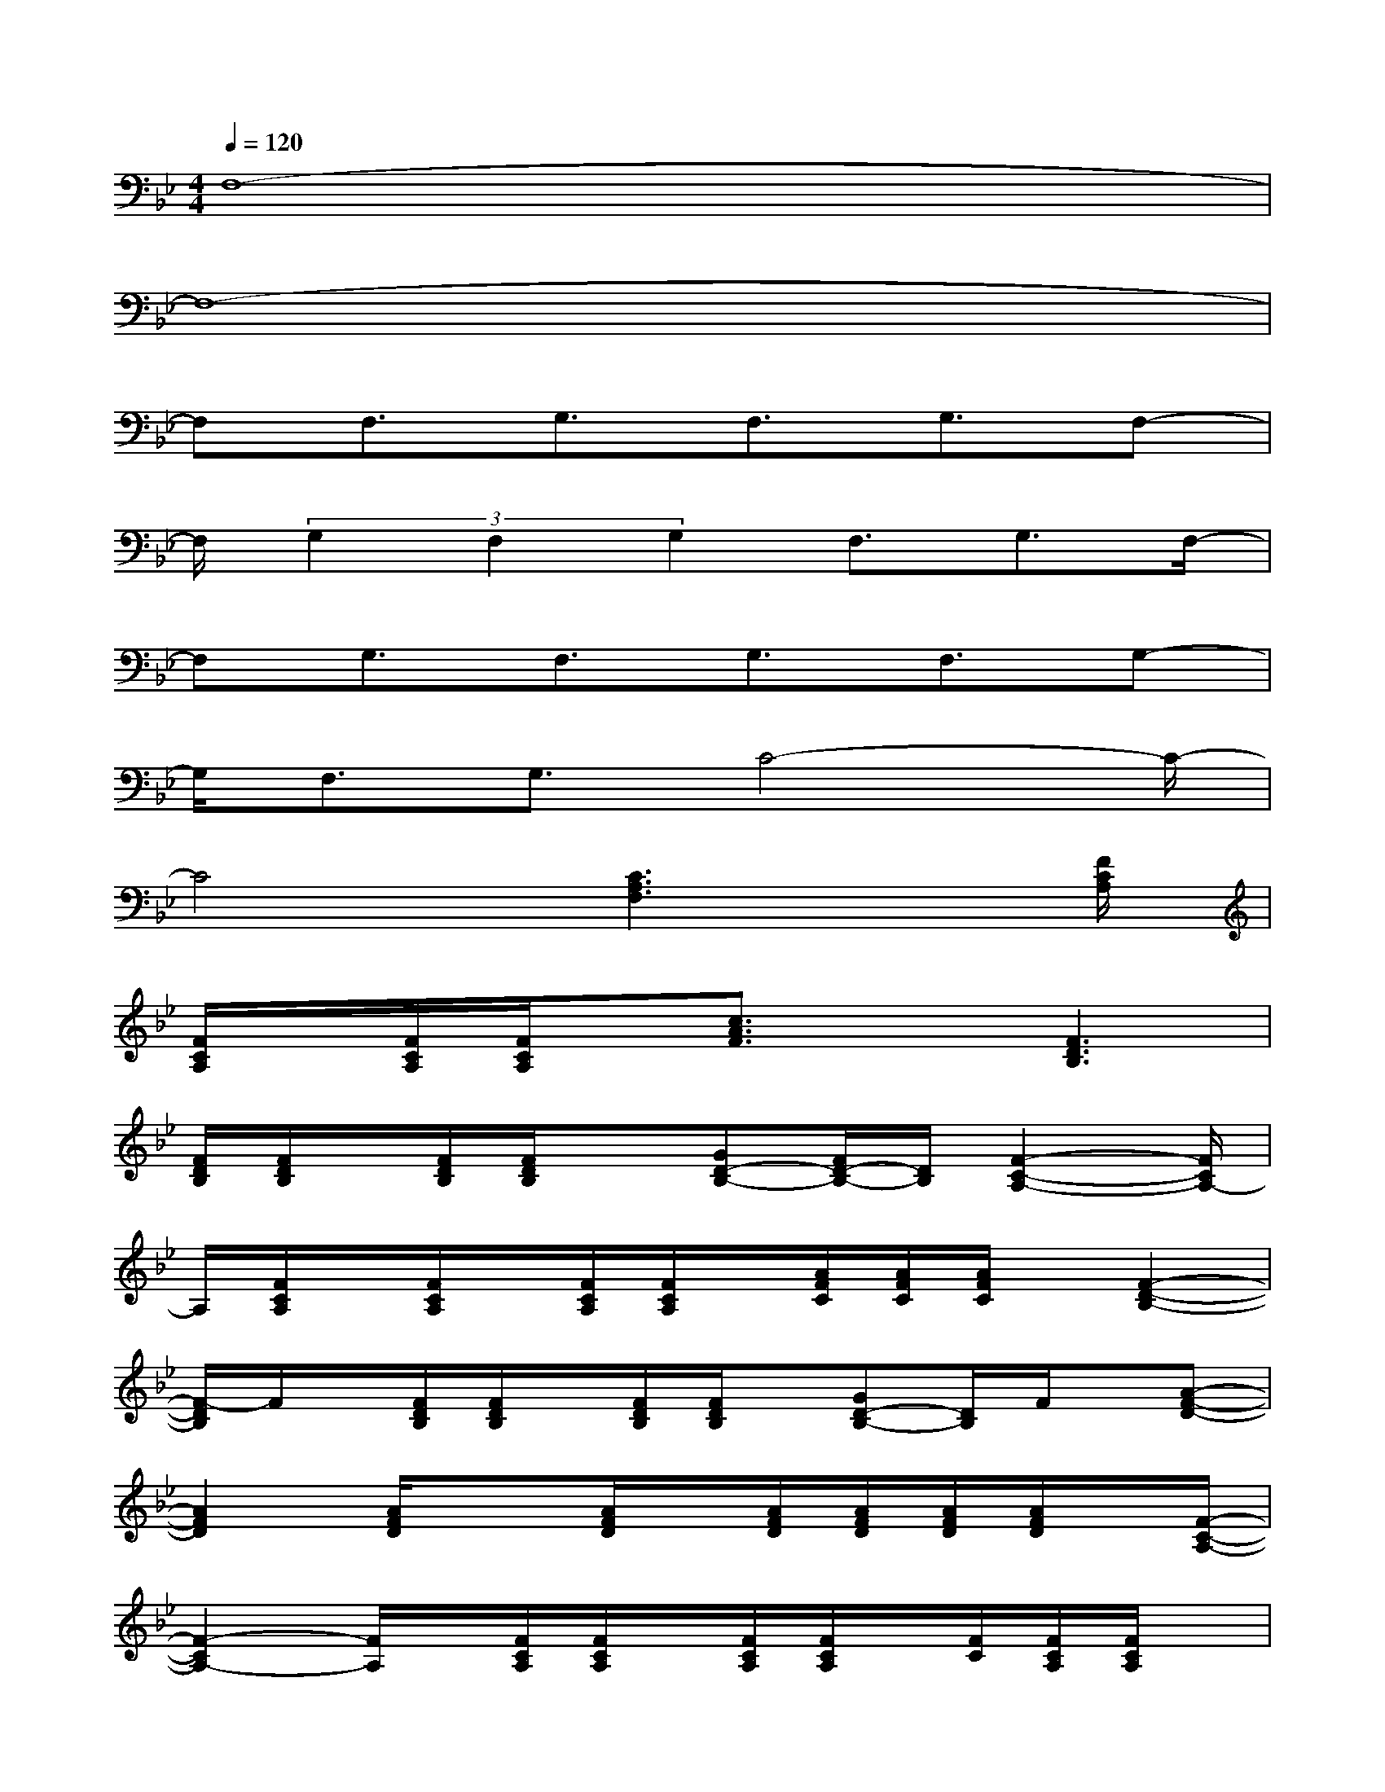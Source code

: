 X:1
T:
M:4/4
L:1/8
Q:1/4=120
K:Bb%2flats
V:1
F,8-|
F,8-|
F,F,3/2G,3/2F,3/2G,3/2F,-|
F,/2(3G,2F,2G,2F,3/2G,3/2F,/2-|
F,G,3/2F,3/2G,3/2F,3/2G,-|
G,/2F,3/2G,3/2C4-C/2-|
C4[C3A,3F,3]x/2[F/2C/2A,/2]|
[F/2C/2A,/2]x/2[F/2C/2A,/2][F/2C/2A,/2]x/2[c3/2A3/2F3/2]x[F3D3B,3]|
[F/2D/2B,/2][F/2D/2B,/2]x/2[F/2D/2B,/2][F/2D/2B,/2]x[GD-B,-][F/2D/2-B,/2-][D/2B,/2][F2-C2-A,2-][F/2C/2A,/2-]|
A,/2[F/2C/2A,/2]x/2[F/2C/2A,/2]x/2[F/2C/2A,/2][F/2C/2A,/2]x/2[A/2F/2C/2][A/2F/2C/2][A/2F/2C/2]x/2[F2-D2-B,2-]|
[F/2-D/2B,/2]F/2x/2[F/2D/2B,/2][F/2D/2B,/2]x/2[F/2D/2B,/2][F/2D/2B,/2]x/2[GD-B,-][D/2B,/2]F/2x/2[A-F-D-]|
[A2F2D2][A/2F/2D/2]x3/2[A/2F/2D/2]x/2[A/2F/2D/2][A/2F/2D/2][A/2F/2D/2][A/2F/2D/2]x/2[F/2-C/2-A,/2-]|
[F2-C2A,2-][F/2A,/2]x/2[F/2C/2A,/2][F/2C/2A,/2]x/2[F/2C/2A,/2][F/2C/2A,/2]x/2[F/2C/2][F/2C/2A,/2][F/2C/2A,/2]x/2|
x/2[F2-D2-B,2-][F/2D/2B,/2]x/2[F/2D/2B,/2][F/2D/2B,/2]x/2[F/2D/2B,/2][F/2D/2B,/2]x[F/2D/2B,/2][F/2D/2B,/2]|
[F/2D/2B,/2]x3/2[A/2F/2D/2][A/2F/2D/2]x[D/2B,/2G,/2]x/2[D/2B,/2G,/2]x/2[F/2D/2B,/2][F/2D/2B,/2]x/2D/2-|
D/2C/2x/2[F/2-C/2-][F3/2-C3/2A,3/2-][F/2A,/2-]A,/2x/2[F/2C/2A,/2][F/2C/2A,/2]x/2[F/2C/2A,/2][F/2C/2A,/2]x/2
